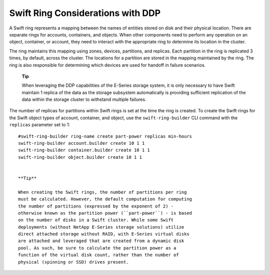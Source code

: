 Swift Ring Considerations with DDP
==================================

A Swift ring represents a mapping between the names of entities stored
on disk and their physical location. There are separate rings for
accounts, containers, and objects. When other components need to perform
any operation on an object, container, or account, they need to interact
with the appropriate ring to determine its location in the cluster.

The ring maintains this mapping using zones, devices, partitions, and
replicas. Each partition in the ring is replicated 3 times, by default,
across the cluster. The locations for a partition are stored in the
mapping maintained by the ring. The ring is also responsible for
determining which devices are used for handoff in failure scenarios.

    **Tip**

    When leveraging the DDP capabilities of the E-Series storage system,
    it is only necessary to have Swift maintain 1 replica of the data as
    the storage subsystem automatically is providing sufficient
    replication of the data within the storage cluster to withstand
    multiple failures.

The number of replicas for partitions within Swift rings is set at the
time the ring is created. To create the Swift rings for the Swift object
types of account, container, and object, use the ``swift-ring-builder``
CLI command with the ``replicas`` parameter set to 1:

::

    #swift-ring-builder ring-name create part-power replicas min-hours
    swift-ring-builder account.builder create 10 1 1
    swift-ring-builder container.builder create 10 1 1
    swift-ring-builder object.builder create 10 1 1
        

    **Tip**

    When creating the Swift rings, the number of partitions per ring
    must be calculated. However, the default computation for computing
    the number of partitions (expressed by the exponent of 2) -
    otherwise known as the partition power (``part-power``) - is based
    on the number of disks in a Swift cluster. While some Swift
    deployments (without NetApp E-Series storage solutions) utilize
    direct attached storage without RAID, with E-Series virtual disks
    are attached and leveraged that are created from a dynamic disk
    pool. As such, be sure to calculate the partition power as a
    function of the virtual disk count, rather than the number of
    physical (spinning or SSD) drives present.
